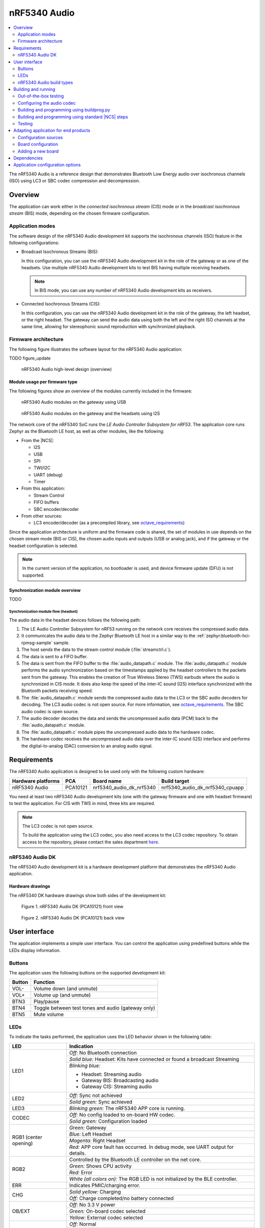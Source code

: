 .. _octave:

nRF5340 Audio
#############

.. contents::
   :local:
   :depth: 2

The nRF5340 Audio is a reference design that demonstrates Bluetooth Low Energy audio over isochronous channels (ISO) using LC3 or SBC codec compression and decompression.

.. _octave_overview:

Overview
********

The application can work either in the *connected isochronous stream* (CIS) mode or in the *broadcast isochronous stream* (BIS) mode, depending on the chosen firmware configuration.

.. _octave_overview_modes:

Application modes
=================

The software design of the nRF5340 Audio development kit supports the isochronous channels (ISO) feature in the following configurations:

* Broadcast Isochronous Streams (BIS):

  In this configuration, you can use the nRF5340 Audio development kit in the role of the gateway or as one of the headsets.
  Use multiple nRF5340 Audio development kits to test BIS having multiple receiving headsets.

  .. note::
     In BIS mode, you can use any number of nRF5340 Audio development kits as receivers.

* Connected Isochronous Streams (CIS):

  In this configuration, you can use the nRF5340 Audio development kit in the role of the gateway, the left headset, or the right headset.
  The gateway can send the audio data using both the left and the right ISO channels at the same time, allowing for stereophonic sound reproduction with synchronized playback.

.. _octave_overview_architecture:

Firmware architecture
=====================

The following figure illustrates the software layout for the nRF5340 Audio application:

TODO figure_update

.. figure:: doc/images/minim_arch.jpg
   :alt: nRF5340 Audio high-level design (overview)

   nRF5340 Audio high-level design (overview)


Module usage per firmware type
------------------------------

The following figures show an overview of the modules currently included in the firmware:

.. figure:: doc/images/overview_gateway_using_usb_v1.svg
   :alt: nRF5340 Audio modules on the gateway using USB

   nRF5340 Audio modules on the gateway using USB


.. figure:: doc/images/overview_headsets_and_gateway_using_i2s_v1.svg
   :alt: nRF5340 Audio modules on the gateway and the headsets using I2S

   nRF5340 Audio modules on the gateway and the headsets using I2S

The network core of the nRF5340 SoC runs the *LE Audio Controller Subsystem for nRF53*.
The application core runs Zephyr as the Bluetooth LE host, as well as other modules, like the following:

* From the |NCS|:

  * I2S
  * USB
  * SPI
  * TWI/I2C
  * UART (debug)
  * Timer

* From this application:

  * Stream Control
  * FIFO buffers
  * SBC encoder/decoder

* From other sources:

  * LC3 encoder/decoder (as a precompiled library, see `octave_requirements`_)

Since the application architecture is uniform and the firmware code is shared, the set of modules in use depends on the chosen stream mode (BIS or CIS),  the chosen audio inputs and outputs (USB or analog jack), and if the gateway or the headset configuration is selected.

.. note::
   In the current version of the application, no bootloader is used, and device firmware update (DFU) is not supported.

Synchronization module overview
-------------------------------

TODO

Synchronization module flow (headset)
+++++++++++++++++++++++++++++++++++++

The audio data in the headset devices follows the following path:

1. The LE Audio Controller Subsystem for nRF53 running on the network core receives the compressed audio data.
#. It communicates the audio data to the Zephyr Bluetooth LE host in a similar way to the :ref:`zephyr:bluetooth-hci-rpmsg-sample` sample.
#. The host sends the data to the stream control module (:file:`streamctrl.c`).
#. The data is sent to a FIFO buffer.
#. The data is sent from the FIFO buffer to the :file:`audio_datapath.c` module.
   The :file:`audio_datapath.c` module performs the audio synchronization based on the timestamps applied by the headset controllers to the packets sent from the gateway.
   This enables the creation of True Wireless Stereo (TWS) earbuds where the audio is synchronized in CIS mode.
   It does also keep the speed of the inter-IC sound (I2S) interface synchronized with the Bluetooth packets receiving speed.
#. The :file:`audio_datapath.c` module sends the compressed audio data to the LC3 or the SBC audio decoders for decoding.
   The LC3 audio codec is not open source.
   For more information, see `octave_requirements`_.
   The SBC audio codec is open source.
#. The audio decoder decodes the data and sends the uncompressed audio data (PCM) back to the :file:`audio_datapath.c` module.
#. The :file:`audio_datapath.c` module pipes the uncompressed audio data to the hardware codec.
#. The hardware codec receives the uncompressed audio data over the inter-IC sound (I2S) interface and performs the digital-to-analog (DAC) conversion to an analog audio signal.

.. _octave_requirements:

Requirements
************

The nRF5340 Audio application is designed to be used only with the following custom hardware:

+---------------------+----------+--------------------------+---------------------------------+
| Hardware platforms  | PCA      | Board name               | Build target                    |
+=====================+==========+==========================+=================================+
| nRF5340 Audio       | PCA10121 | nrf5340_audio_dk_nrf5340 | nrf5340_audio_dk_nrf5340_cpuapp |
+---------------------+----------+--------------------------+---------------------------------+

You need at least two nRF5340 Audio development kits (one with the gateway firmware and one with headset firmware) to test the application.
For CIS with TWS in mind, three kits are required.

.. note::
   The LC3 codec is not open source.

   To build the application using the LC3 codec, you also need access to the LC3 codec repository.
   To obtain access to the repository, please contact the sales department `here <Contact Us>`_.

.. _octave_dk:

nRF5340 Audio DK
================

The nRF5340 Audio development kit is a hardware development platform that demonstrates the nRF5340 Audio application.

.. _octave_dk_drawings:

Hardware drawings
-----------------

The nRF5340 DK hardware drawings show both sides of the development kit:

.. figure:: doc/images/nRF5340_audio_dk_front.svg
   :alt: Figure 1. nRF5340 Audio DK (PCA10121) front view

   Figure 1. nRF5340 Audio DK (PCA10121) front view

.. figure:: doc/images/nRF5340_audio_dk_back.svg
   :alt: Figure 2. nRF5340 Audio DK (PCA10121) back view

   Figure 2. nRF5340 Audio DK (PCA10121) back view

User interface
**************

The application implements a simple user interface.
You can control the application using predefined buttons while the LEDs display information.

Buttons
=======

The application uses the following buttons on the supported development kit:

+---------------+------------------------------------------------------+
| Button        | Function                                             |
+===============+======================================================+
| VOL-          | Volume down (and unmute)                             |
+---------------+------------------------------------------------------+
| VOL+          | Volume up (and unmute)                               |
+---------------+------------------------------------------------------+
| BTN3          | Play/pause                                           |
+---------------+------------------------------------------------------+
| BTN4          | Toggle between test tones and audio (gateway only)   |
+---------------+------------------------------------------------------+
| BTN5          | Mute volume                                          |
+---------------+------------------------------------------------------+

LEDs
====

To indicate the tasks performed, the application uses the LED behavior shown in the following table:

+-----------------------+-----------------------------------------------------------------------------------------------+
|LED                    |Indication                                                                                     |
+=======================+===============================================================================================+
|LED1                   |*Off:* No Bluetooth connection                                                                 |
|                       +-----------------------------------------------------------------------------------------------+
|                       |*Solid blue:* Headset: Kits have connected or found a broadcast Streaming                      |
|                       +-----------------------------------------------------------------------------------------------+
|                       |*Blinking blue:*                                                                               |
|                       |                                                                                               |
|                       |* Headset: Streaming audio                                                                     |
|                       |* Gateway BIS: Broadcasting audio                                                              |
|                       |* Gateway CIS: Streaming audio                                                                 |
+-----------------------+-----------------------------------------------------------------------------------------------+
|LED2                   |*Off:* Sync not achieved                                                                       |
|                       +-----------------------------------------------------------------------------------------------+
|                       |*Solid green:* Sync achieved                                                                   |
+-----------------------+-----------------------------------------------------------------------------------------------+
|LED3                   |*Blinking green:* The nRF5340 APP core is running.                                             |
+-----------------------+-----------------------------------------------------------------------------------------------+
|CODEC                  |*Off:* No config loaded to on-board HW codec.                                                  |
|                       +-----------------------------------------------------------------------------------------------+
|                       |*Solid green:* Configuration loaded                                                            |
+-----------------------+-----------------------------------------------------------------------------------------------+
|RGB1 (center opening)  |*Green:* Gateway                                                                               |
|                       +-----------------------------------------------------------------------------------------------+
|                       |*Blue:* Left Headset                                                                           |
|                       +-----------------------------------------------------------------------------------------------+
|                       |*Magenta:* Right Headset                                                                       |
|                       +-----------------------------------------------------------------------------------------------+
|                       |*Red:*                                                                                         |
|                       |APP core fault has occurred.                                                                   |
|                       |In debug mode, see UART output for details.                                                    |
+-----------------------+-----------------------------------------------------------------------------------------------+
|RGB2                   |Controlled by the Bluetooth LE controller on the net core.                                     |
|                       +-----------------------------------------------------------------------------------------------+
|                       |*Green:* Shows CPU activity                                                                    |
|                       +-----------------------------------------------------------------------------------------------+
|                       |*Red:* Error                                                                                   |
|                       +-----------------------------------------------------------------------------------------------+
|                       |*White (all colors on):* The RGB LED is not initialized by the BLE controller.                 |
+-----------------------+-----------------------------------------------------------------------------------------------+
|ERR                    |Indicates PMIC/charging error.                                                                 |
+-----------------------+-----------------------------------------------------------------------------------------------+
|CHG                    |*Solid yellow:* Charging                                                                       |
|                       +-----------------------------------------------------------------------------------------------+
|                       |*Off:*  Charge completed/no battery connected                                                  |
+-----------------------+-----------------------------------------------------------------------------------------------+
|OB/EXT                 |*Off:* No 3.3 V power                                                                          |
|                       +-----------------------------------------------------------------------------------------------+
|                       |*Green:* On-board codec selected                                                               |
|                       +-----------------------------------------------------------------------------------------------+
|                       |*Yellow:* External codec selected                                                              |
+-----------------------+-----------------------------------------------------------------------------------------------+
|FTDI SPI               |*Off:* Normal                                                                                  |
|                       +-----------------------------------------------------------------------------------------------+
|                       |*Yellow:* The FTDI has control over the SPI lines of the on-board hardware codec               |
+-----------------------+-----------------------------------------------------------------------------------------------+
|IFMCU (bottom side)    |*Off:* No PC connection                                                                        |
|                       +-----------------------------------------------------------------------------------------------+
|                       |*Solid green:* Connected to PC                                                                 |
|                       +-----------------------------------------------------------------------------------------------+
|                       |*Rapid green flash:* Failed USB enumeration                                                    |
+-----------------------+-----------------------------------------------------------------------------------------------+
|HUB (bottom side)      |*Off:* No PC connection                                                                        |
|                       +-----------------------------------------------------------------------------------------------+
|                       |*Green:* Standard USB hub operation                                                            |
+-----------------------+-----------------------------------------------------------------------------------------------+

.. _octave_requirements_build_types:

nRF5340 Audio build types
=========================

The nRF5340 Audio uses combinations of multiple :file:`.conf` files for different build types.

The :file:`prj.conf` file is the main configuration file, and it is always included.
The configuration files for specifying the build types are named using the format :file:`prj_<buildtype>.conf`.
For example, the ``release`` build type file name is :file:`prj_release.conf`.

The following build types are available for the nRF5340 Audio development kit:

* ``release`` - Release version of the application with no debugging features.
* ``debug`` - Debug version of the application.
  It has the same options settings from the ``release`` build type, also enabling debug options.
* ``headset``
* ``gateway``

You can combine them as follows:

+---------+-------+---------+
|         | Debug | Release |
+---------+-------+---------+
| Headset |       |         |
+---------+-------+---------+
| Gateway |       |         |
+---------+-------+---------+

See :ref:`octave_building` for detailed information about selecting the desired combination of build types for your build.

.. _octave_building:

Building and running
********************

This sample can be found under :file:`applications/nrf5340_audio` in the nRF Connect SDK folder structure.

You can build and program the application in two ways:

* Using the :file:`buildprog.py` script.
* Using the standard |NCS| build steps.

Out-of-the-box testing
======================

Each development kit comes preprogrammed with basic firmware that indicates if the kit is functional.
Before building the application, you can verify if it is functional following these steps:

1. Plug the devices into the USB port using USB-C.
#. Turn on the development kit using the On/Off switch.
#. Observe **RGB1** (center opening) turn solid yellow and **LED3** start blinking green.

.. _octave_building_conf_audio:

Configuring the audio codec
===========================

The nRF5340 audio application can use either the LC3 or the SBC codec.
The codec selected by default is LC3.
See `octave_requirements` for more information about the LC3 codec.


Configuring LC3
---------------

To use LC3, you must run the following commands from the command line:

1. Add the LC3 codec repository to the west manifest file of your project.
   You can do that as follows::

      west config manifest.group-filter +nrf5340_audio

#. Update west to let it fetch the LC3 private repository::

      west update

If west can fetch the repository correctly, you can now build the application.

For more information about west, see :ref:`here <zephyr:west>`.
For more information about accessing the LC3 codec repository, see `octave_requirements`_

Switching to SBC
----------------

The SBC codec is open source.
You can configure the application to use the SBC codec in two ways:

* Change the value of the `SBC_CODEC_DEFAULT` Kconfig option to edit the default setting.
  You can set its value either to `SW_CODEC_LC3` or `SW_CODEC_SBC`

* Change the values of the following two Kconfig options:

  * Set `CONFIG_SW_CODEC_LC3` to `n`.
  * Set `CONFIG_SW_CODEC_SBC` to `y`.

The method used for building the application restricts the methods you can use to set these options.
See `octave_building_script`_ and `octave_building_standard`_ for more information.

.. _octave_building_script:

Building and programming using buildprog.py
===========================================

The suggested method for building the application and programming it to the development kit is running the :file:`buildprog.py` python script in the :file:`applications/nrf5340_audio/tools/buildprog` folder.

Before using the script, you must update ``nrf5340_audio_dk_snr`` in the :file:`nrf5340_audio_dk_devices.json` file.
The ``nrf5340_audio_dk_snr`` is the SEGGER serial number on the nRF5340 Audio development kit.
Run ``nrfjprog -i`` in a command prompt to print the SEGGER serial numbers of all connected boards

You can assign a specific nRF5340 Audio development kit to be a headset or gateway
You can then use :file:`buildprog.py` to program the development kit according to the serial number set in `nrf5340_audio_dk_devices.json`.

You can also use the same JSON file to set the channel you wish each headset to be.
When no channel is set, the headset is programmed as a left channel one.

Run ``python buildprog.py -h`` for additional usage information.

To configure any other kconfig option when using the script, see :ref:`configure_application` for more information.

.. _octave_building_standard:

Building and programming using standard |NCS| steps
===================================================

You can also build the nRF5340 Audio application using the standard |NCS| :ref:`build steps<gs_programming>`.

When building the application using the standard |NCS| build steps, you must select the build type using the following two build flags in each build:

* ``CMAKE_BUILD_TYPE`` - it can be either ``DEBUG`` or ``RELEASE``.
* Either ``DEV_HEADSET`` or ``DEV_GATEWAY`` set as ``ON``.

The necessary .conf files are automatically included based on the values set for these flags.

For more information on build types, see :ref:`octave_requirements_build_types`.
For more information about how to configure applications in |NCS|, see :ref:`configure_application`.

TODO restructure_build_example

As an example, you can follow these steps to build and program the application from the command line:

1. Plug the devices into the USB port using USB-C.
#. Turn on the development kits using the On/Off switch.
#. Open a command prompt.
#. Run the following command to print the SEGGER serial numbers of the development kits::

     nrfjprog -i

#. Program the network core on the development kits by running the following command::

     nrfjprog --program <NET hex> --chiperase --coprocessor CP_NETWORK -r

   ``<NET hex>`` is the ``.hex`` binary file of the LE Audio Controller Subsystem for nRF53.
   It is located in the :file:`applications/nrf5340_audio/bin` folder.

#. Program the application core on the development kits with the respective hexadecimal files by running the following command::

     nrfjprog --program <APP hex> --coprocessor CP_APPLICATION --sectorerase -r

   .. note::
      Pay attention to which device is programmed with the gateway hexadecimal file and which with the headset one.

#. If any device is not programmed due to readback protection, run the following commands to recover the devices::

     nrfjprog --recover --coprocessor CP_NETWORK
     nrfjprog --recover

#. Follow steps 5 and 6 to program both cores again.
#. When using the CIS configuration, if you want to use two headset devices, you must also populate the UICR with the desired channel for each headset.
   Use the following command, depending on which headset you want to populate:

   * Left: ``nrfjprog --memwr 0x00FF80F4 --val 10``
   * Right: ``nrfjprog --memwr 0x00FF80F4 --val 20``

   Select the correct board when prompted with the popup, or add ``--snr`` (SEGGER serial number of the correct board) at the end of the ``nrfjprog`` command.

.. _octave_testing_steps:

Testing
=======

After building and programming the application, you can test it by performing the following steps:

1. Plug the devices into the USB port using USB-C.
#. Turn on the development kits using the On/Off switch.
#. Wait for the **LED1** on the gateway to start blinking blue.
   This indicates that the gateway device is ready to send data.
#. Search the list of audio devices listed in the sound settings of your operating system for *nRF5340 USB Audio* and select it as the output device.
#. Connect headphones to the **HEADPHONE** jack on the headset devices.
#. When **LED1** turns solid blue on the headsets, press the **BTN3** play/pause button on the headset.
   **LED1** blinks blue and the audio stream starts.
#. When you finish testing, power off the nRF5340 Audio development kits by switching the power switch from On to Off.

.. _octave_porting_guide:

Adapting application for end products
*************************************

This section describes how to adapt the nRF5340 Audio application to end products.
It describes the configuration sources used in the default configuration and lists the steps required for getting the firmware ready for end-product design.

Configuration sources
=====================

The nRF5340 Audio application uses the following files as configuration sources:

* Devicetree Specification (DTS) files - These reflect the hardware configuration.
  See :ref:`zephyr:dt-guide` for more information about the DTS data structure.
* Kconfig files - These reflect the software configuration.
  See :ref:`kconfig_tips_and_tricks` for information about how to configure them.

You must modify these configuration sources when `Adding a new board`_, as described below.

For information about differences between DTS and Kconfig, see :ref:`zephyr:dt_vs_kconfig`.
For detailed instructions for adding Zephyr support to a custom board, see Zephyr's :ref:`zephyr:board_porting_guide`.

.. _octave_board_configuration:

Board configuration
===================

To add support for a board in the application, provide a set of configuration files in the :file:`nrf/boards/arm/` folder.
You can use the :file:`nrf/boards/arm/nrf5340_audio_dk_nrf5340` folder as an example.

The application configuration files define both a set of options with which the nRF5340 Audio application is created for your board and the selected :ref:`octave_requirements_build_types`.
Include the following files in this directory:

Mandatory configuration files
    * The :file:`prj.conf` application configuration file
    * Either :file:`debug.conf` or :file:`release.conf`
    * Either :file:`gateway.conf` or :file:`headset.conf`
    * Configuration files for the selected modules

Optional configuration files
    * Memory layout configuration
    * DTS overlay file

See `Adding a new board`_ for information about how to add these files.

.. _octave_porting_guide_adding_board:

Adding a new board
==================

When adding a new board for the first time, focus on a single configuration.
Moreover, use the ``debug`` build type and do not add any additional build type parameters.

.. note::
    * The following procedure uses the CIS mode as an example.
    * The first three steps of the configuration procedure are identical to the steps described in Zephyr's :ref:`zephyr:board_porting_guide`.

To use the nRF5340 Audio application with your custom board:

1. Define the board files for your custom board by copying the nRF5340 Audio reference design files located in the :file:`nrf/boards/arm/` folder.
#. Edit the DTS files to make sure they match the hardware configuration.
   Pay attention to the following elements:

   * Pins that are used.
   * Changing interrupt priority.

#. Edit the reference design's Kconfig files to make sure they match the required system configuration.
   For example, disable the drivers that will not be used by your device.
#. Optionally, depending on the reference design, edit the DTS overlay file.
   This step is not required if you have created new board files and their DTS files fully describe your hardware.
   In this case, you don't need to have a DTS overlay file.
#. Build the application by selecting the name of the desired board (for example, ``new_audio_board_name``) in your build system.
   For example, when building from the command line, add ``-b new_audio_board_name`` to your build command.

.. _octave_bootloader:

Dependencies
************

This application uses the following `sdk-nrfx`_ libraries:

* :file:`nrfx_clock.h`
* :file:`nrfx_gpiote.h`
* :file:`nrfx_timer.h`
* :file:`nrfx_dppi.h`
* :file:`nrfx_i2s.h`
* :file:`nrfx_ipc.h`
* :file:`nrfx_nvmc.h`

The application also depends on the following Zephyr libraries:

* :ref:`zephyr:logging_api`
* :ref:`zephyr:kernel_api`
* :ref:`zephyr:api_peripherals`:

   * :ref:`zephyr:usb_api`

* :ref:`zephyr:bluetooth_api`:

  * :file:`include/bluetooth/bluetooth.h`
  * :file:`include/bluetooth/gatt.h`
  * :file:`include/bluetooth/hci.h`
  * :file:`include/bluetooth/uuid.h`

Application configuration options
*********************************

.. options-from-kconfig::

